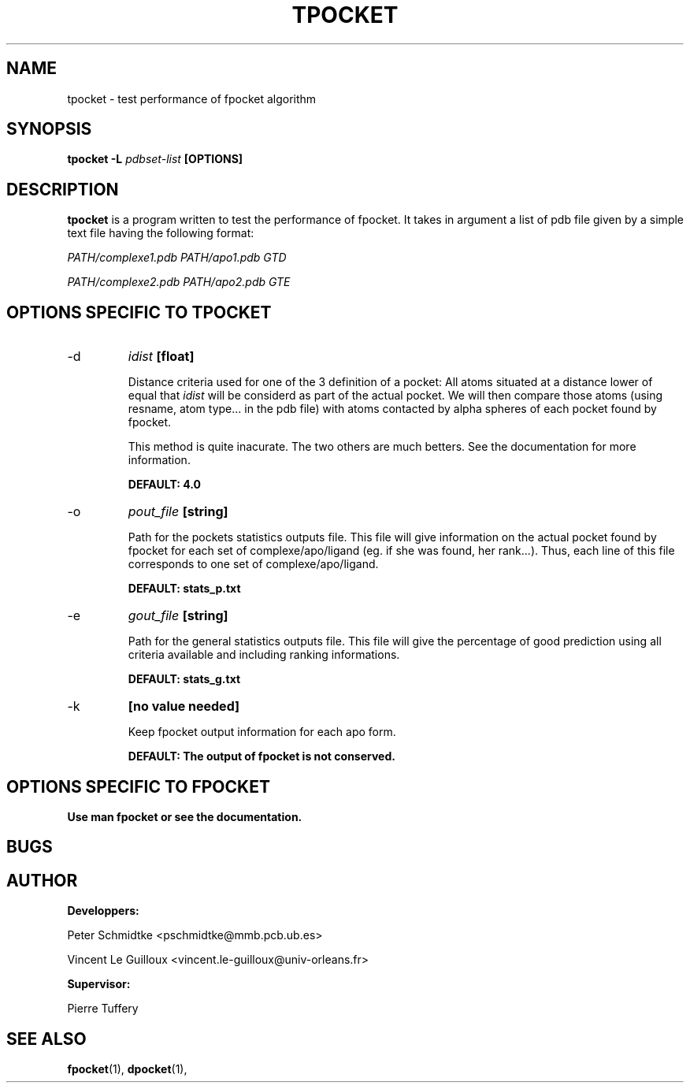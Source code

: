 .\" Process this file with
.\" groff -man -Tascii foo.1
.\"
.TH TPOCKET 1 "JANUARY 2009" Linux "User Manuals"
.SH NAME
tpocket \- test performance of fpocket algorithm
.SH SYNOPSIS
.B tpocket -L
.I pdbset-list
.B [OPTIONS]
.SH DESCRIPTION
.B tpocket 
is a program written to test the performance of fpocket. It takes in
argument a list of pdb file given by a simple text file having the
following format:

.I PATH/complexe1.pdb PATH/apo1.pdb GTD

.I PATH/complexe2.pdb PATH/apo2.pdb GTE

...


.SH OPTIONS SPECIFIC TO TPOCKET

.IP -d
.I idist
.B [float]

Distance criteria used for one of the 3 definition of a pocket:
All atoms situated at a distance lower of equal that 
.I idist 
will be considerd as part of the actual pocket. We will then 
compare those atoms (using resname, atom type... in the pdb file) 
with atoms contacted by alpha spheres of each pocket found by 
fpocket.

This method is quite inacurate. The two others are much betters.
See the documentation for more information.

.B DEFAULT: 4.0


.IP -o
.I pout_file
.B [string]

Path for the pockets statistics outputs file. This file will give 
information on the actual pocket found by fpocket for each set
of complexe/apo/ligand (eg. if she was found, her rank...).
Thus, each line of this file corresponds to one set of 
complexe/apo/ligand.

.B DEFAULT: stats_p.txt

.IP -e
.I gout_file
.B [string]

Path for the general statistics outputs file. This file will give the
percentage of good prediction using all criteria available and including
ranking informations.

.B DEFAULT: stats_g.txt

.IP -k
.B [no value needed]

Keep fpocket output information for each apo form.

.B DEFAULT: The output of fpocket is not conserved.


.SH OPTIONS SPECIFIC TO FPOCKET

.B Use man fpocket or see the documentation.

.SH BUGS
.SH AUTHOR
.BR Developpers:

Peter Schmidtke <pschmidtke@mmb.pcb.ub.es>

Vincent Le Guilloux <vincent.le-guilloux@univ-orleans.fr>

.BR Supervisor:

Pierre Tuffery

.SH "SEE ALSO"
.BR fpocket (1),
.BR dpocket (1),



